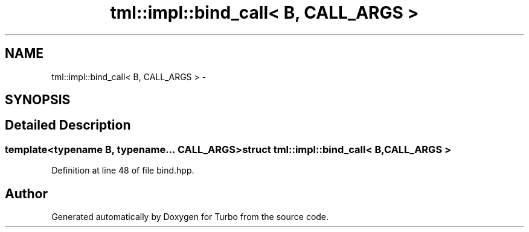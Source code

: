 .TH "tml::impl::bind_call< B, CALL_ARGS >" 3 "Fri Aug 22 2014" "Turbo" \" -*- nroff -*-
.ad l
.nh
.SH NAME
tml::impl::bind_call< B, CALL_ARGS > \- 
.SH SYNOPSIS
.br
.PP
.SH "Detailed Description"
.PP 

.SS "template<typename B, typename\&.\&.\&. CALL_ARGS>struct tml::impl::bind_call< B, CALL_ARGS >"

.PP
Definition at line 48 of file bind\&.hpp\&.

.SH "Author"
.PP 
Generated automatically by Doxygen for Turbo from the source code\&.
